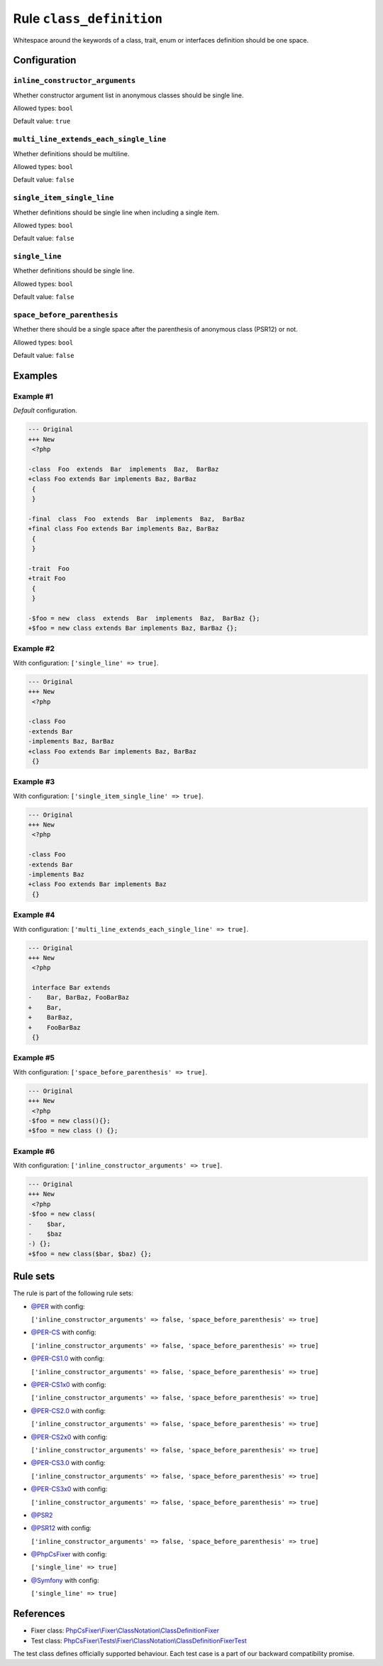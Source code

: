 =========================
Rule ``class_definition``
=========================

Whitespace around the keywords of a class, trait, enum or interfaces definition
should be one space.

Configuration
-------------

``inline_constructor_arguments``
~~~~~~~~~~~~~~~~~~~~~~~~~~~~~~~~

Whether constructor argument list in anonymous classes should be single line.

Allowed types: ``bool``

Default value: ``true``

``multi_line_extends_each_single_line``
~~~~~~~~~~~~~~~~~~~~~~~~~~~~~~~~~~~~~~~

Whether definitions should be multiline.

Allowed types: ``bool``

Default value: ``false``

``single_item_single_line``
~~~~~~~~~~~~~~~~~~~~~~~~~~~

Whether definitions should be single line when including a single item.

Allowed types: ``bool``

Default value: ``false``

``single_line``
~~~~~~~~~~~~~~~

Whether definitions should be single line.

Allowed types: ``bool``

Default value: ``false``

``space_before_parenthesis``
~~~~~~~~~~~~~~~~~~~~~~~~~~~~

Whether there should be a single space after the parenthesis of anonymous class
(PSR12) or not.

Allowed types: ``bool``

Default value: ``false``

Examples
--------

Example #1
~~~~~~~~~~

*Default* configuration.

.. code-block:: diff

   --- Original
   +++ New
    <?php

   -class  Foo  extends  Bar  implements  Baz,  BarBaz
   +class Foo extends Bar implements Baz, BarBaz
    {
    }

   -final  class  Foo  extends  Bar  implements  Baz,  BarBaz
   +final class Foo extends Bar implements Baz, BarBaz
    {
    }

   -trait  Foo
   +trait Foo
    {
    }

   -$foo = new  class  extends  Bar  implements  Baz,  BarBaz {};
   +$foo = new class extends Bar implements Baz, BarBaz {};

Example #2
~~~~~~~~~~

With configuration: ``['single_line' => true]``.

.. code-block:: diff

   --- Original
   +++ New
    <?php

   -class Foo
   -extends Bar
   -implements Baz, BarBaz
   +class Foo extends Bar implements Baz, BarBaz
    {}

Example #3
~~~~~~~~~~

With configuration: ``['single_item_single_line' => true]``.

.. code-block:: diff

   --- Original
   +++ New
    <?php

   -class Foo
   -extends Bar
   -implements Baz
   +class Foo extends Bar implements Baz
    {}

Example #4
~~~~~~~~~~

With configuration: ``['multi_line_extends_each_single_line' => true]``.

.. code-block:: diff

   --- Original
   +++ New
    <?php

    interface Bar extends
   -    Bar, BarBaz, FooBarBaz
   +    Bar,
   +    BarBaz,
   +    FooBarBaz
    {}

Example #5
~~~~~~~~~~

With configuration: ``['space_before_parenthesis' => true]``.

.. code-block:: diff

   --- Original
   +++ New
    <?php
   -$foo = new class(){};
   +$foo = new class () {};

Example #6
~~~~~~~~~~

With configuration: ``['inline_constructor_arguments' => true]``.

.. code-block:: diff

   --- Original
   +++ New
    <?php
   -$foo = new class(
   -    $bar,
   -    $baz
   -) {};
   +$foo = new class($bar, $baz) {};

Rule sets
---------

The rule is part of the following rule sets:

- `@PER <./../../ruleSets/PER.rst>`_ with config:

  ``['inline_constructor_arguments' => false, 'space_before_parenthesis' => true]``

- `@PER-CS <./../../ruleSets/PER-CS.rst>`_ with config:

  ``['inline_constructor_arguments' => false, 'space_before_parenthesis' => true]``

- `@PER-CS1.0 <./../../ruleSets/PER-CS1.0.rst>`_ with config:

  ``['inline_constructor_arguments' => false, 'space_before_parenthesis' => true]``

- `@PER-CS1x0 <./../../ruleSets/PER-CS1x0.rst>`_ with config:

  ``['inline_constructor_arguments' => false, 'space_before_parenthesis' => true]``

- `@PER-CS2.0 <./../../ruleSets/PER-CS2.0.rst>`_ with config:

  ``['inline_constructor_arguments' => false, 'space_before_parenthesis' => true]``

- `@PER-CS2x0 <./../../ruleSets/PER-CS2x0.rst>`_ with config:

  ``['inline_constructor_arguments' => false, 'space_before_parenthesis' => true]``

- `@PER-CS3.0 <./../../ruleSets/PER-CS3.0.rst>`_ with config:

  ``['inline_constructor_arguments' => false, 'space_before_parenthesis' => true]``

- `@PER-CS3x0 <./../../ruleSets/PER-CS3x0.rst>`_ with config:

  ``['inline_constructor_arguments' => false, 'space_before_parenthesis' => true]``

- `@PSR2 <./../../ruleSets/PSR2.rst>`_
- `@PSR12 <./../../ruleSets/PSR12.rst>`_ with config:

  ``['inline_constructor_arguments' => false, 'space_before_parenthesis' => true]``

- `@PhpCsFixer <./../../ruleSets/PhpCsFixer.rst>`_ with config:

  ``['single_line' => true]``

- `@Symfony <./../../ruleSets/Symfony.rst>`_ with config:

  ``['single_line' => true]``

References
----------

- Fixer class: `PhpCsFixer\\Fixer\\ClassNotation\\ClassDefinitionFixer <./../../../src/Fixer/ClassNotation/ClassDefinitionFixer.php>`_
- Test class: `PhpCsFixer\\Tests\\Fixer\\ClassNotation\\ClassDefinitionFixerTest <./../../../tests/Fixer/ClassNotation/ClassDefinitionFixerTest.php>`_

The test class defines officially supported behaviour. Each test case is a part of our backward compatibility promise.
